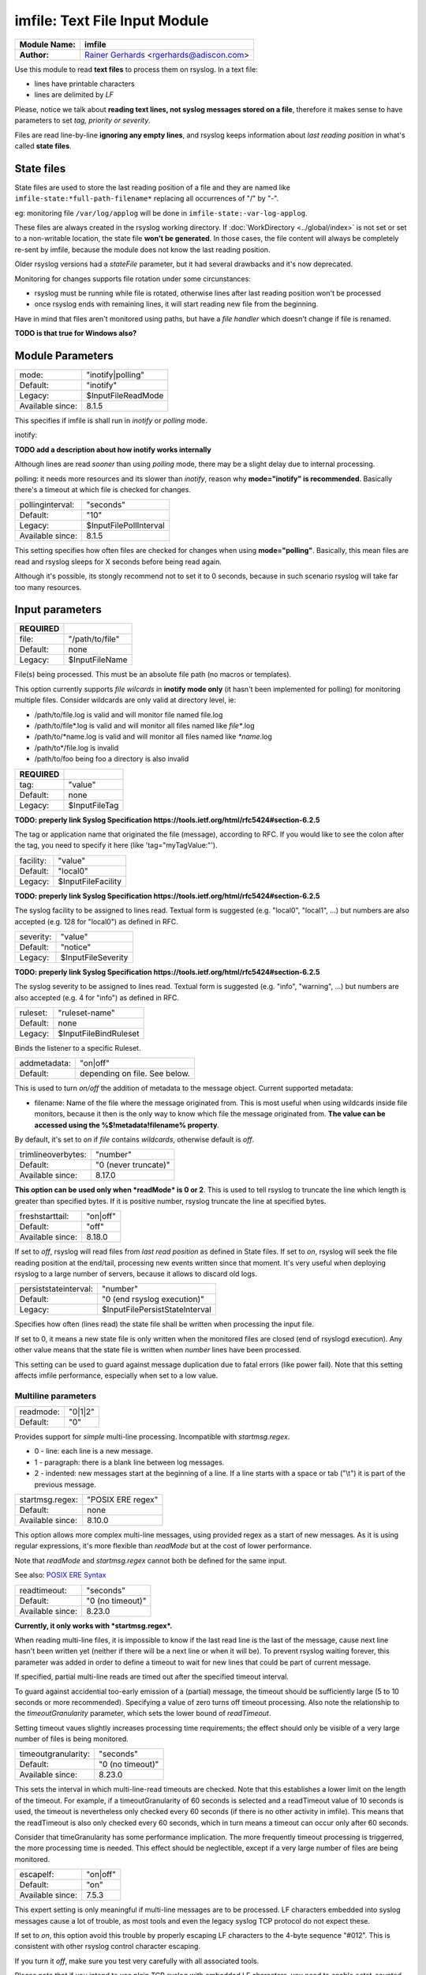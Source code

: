 .. index:: ! imfile

imfile: Text File Input Module
##############################

================  ===========================================================================
**Module Name:**  **imfile**
**Author:**       `Rainer Gerhards <http://www.gerhards.net/rainer>`_ <rgerhards@adiscon.com>
================  ===========================================================================

Use this module to read **text files** to process them on rsyslog.
In a text file:

* lines have printable characters
* lines are delimited by *LF*

Please, notice we talk about **reading text lines, not syslog messages stored on a file**, therefore it makes sense to have parameters to set *tag, priority or severity*.

Files are read line-by-line **ignoring any empty lines**, and rsyslog keeps information about *last reading position* in what's called **state files**.

State files
***********

State files are used to store the last reading position of a file and they are 
named like ``imfile-state:*full-path-filename*`` replacing all occurrences of "/" by "-". 

eg: monitoring file ``/var/log/applog`` will be done in ``imfile-state:-var-log-applog``.

These files are always created in the rsyslog working directory. If :doc:`WorkDirectory <../global/index>` is not set or set to a non-writable location, the state file **won't be generated**.
In those cases, the file content will always be completely re-sent by imfile, 
because the module does not know the last reading position.

Older rsyslog versions had a *stateFile* parameter, but it had several 
drawbacks and it's now deprecated.

Monitoring for changes supports file rotation under some circunstances:

* rsyslog must be running while file is rotated, otherwise lines after last reading position won't be processed
* once rsyslog ends with remaining lines, it will start reading new file from the beginning.

Have in mind that files aren't monitored using paths, but have a *file handler* which doesn't change if file is renamed.

**TODO is that true for Windows also?**

Module Parameters
*****************

================  ==================
mode:             "inotify|polling"
Default:          "inotify"
Legacy:           $InputFileReadMode
Available since:  8.1.5
================  ==================

This specifies if imfile is shall run in *inotify* or *polling* mode.

inotify:

**TODO add a description about how inotify works internally**

Although lines are read *sooner* than using *polling* mode, there may be a slight delay due to internal processing.

polling: it needs more resources and its slower than *inotify*, reason why **mode="inotify" is recommended**.
Basically there's a timeout at which file is checked for changes.

================  ======================
pollinginterval:  "seconds"
Default:          "10"
Legacy:           $InputFilePollInterval
Available since:  8.1.5
================  ======================

This setting specifies how often files are checked for changes when using **mode="polling"**. Basically, this mean files are read and rsyslog sleeps for X seconds before being read again.

Although it's possible, its stongly recommend not to set it to 0 seconds, because in such scenario rsyslog will take far too many resources.

Input parameters
****************

============  ===============
**REQUIRED**
file:         "/path/to/file"
Default:      none
Legacy:       $InputFileName
============  ===============

File(s) being processed. This must be an absolute file path (no macros or templates). 

This option currently supports *file wilcards* in **inotify mode only** (it hasn't been implemented for polling) for monitoring multiple files. Consider wildcards are only valid at directory level, ie:

* /path/to/file.log is valid and will monitor file named file.log
* /path/to/file\*.log is valid and will monitor all files named like *file\**.log
* /path/to/\*name.log is valid and will monitor all files named like *\*name*.log
* /path/to\*/file.log is invalid
* /path/to/foo being foo a directory is also invalid

============  =============
**REQUIRED**
tag:          "value"
Default:      none
Legacy:       $InputFileTag
============  =============

**TODO: preperly link Syslog Specification https://tools.ietf.org/html/rfc5424#section-6.2.5**

The tag or application name that originated the file (message), according to RFC. If you would like to see the colon after the tag, you need to specify it here (like 'tag="myTagValue:"').
 
=========  ==================
facility:  "value"
Default:   "local0"
Legacy:    $InputFileFacility
=========  ==================

**TODO: preperly link Syslog Specification https://tools.ietf.org/html/rfc5424#section-6.2.5**

The syslog facility to be assigned to lines read. Textual form is suggested (e.g. "local0", "local1", ...) but numbers are also accepted (e.g. 128 for "local0") as defined in RFC.

=========  ==================
severity:  "value"
Default:   "notice"
Legacy:    $InputFileSeverity
=========  ==================

**TODO: preperly link Syslog Specification https://tools.ietf.org/html/rfc5424#section-6.2.5**

The syslog severity to be assigned to lines read. Textual form is suggested (e.g. "info", "warning", ...) but numbers are also accepted (e.g. 4 for "info") as defined in RFC.

========  =====================
ruleset:  "ruleset-name"
Default:  none
Legacy:   $InputFileBindRuleset
========  =====================

Binds the listener to a specific Ruleset.

============  =============================
addmetadata:  "on|off"
Default:      depending on file. See below.
============  =============================

This is used to turn *on/off* the addition of metadata to the
message object. Current supported metadata:

* filename: Name of the file where the message originated from. This is most useful when using wildcards inside file monitors, because it then is the only way to know which file the message originated from. **The value can be accessed using the %$!metadata!filename% property**.

By default, it's set to *on* if *file* contains *wildcards*, otherwise default is *off*.

==================  ====================
trimlineoverbytes:  "number"
Default:            "0 (never truncate)"
Available since:    8.17.0
==================  ====================

**This option can be used only when *readMode* is 0 or 2**.
This is used to tell rsyslog to truncate the line which length is greater
than specified bytes. If it is positive number, rsyslog truncate the line
at specified bytes. 

================  ========
freshstarttail:   "on|off"
Default:          "off"
Available since:  8.18.0
================  ========

If set to *off*, rsyslog will read files from *last read position* as defined in State files.
If set to *on*, rsyslog will seek the file reading position at the end/tail, processing new events written since that moment.
It's very useful when deploying rsyslog to a large number of servers, because it allows to discard old logs.

=====================  ==============================
persiststateinterval:  "number"
Default:               "0 (end rsyslog execution)"
Legacy:                $InputFilePersistStateInterval
=====================  ==============================

Specifies how often (lines read) the state file shall be written when processing the input file. 

If set to 0, it means a new state file is only written when the monitored files are closed (end of rsyslogd execution).
Any other value means that the state file is written when *number* lines have been processed.

This setting can be used to guard against message duplication due to fatal errors (like power fail).
Note that this setting affects imfile performance, especially when set to a low value. 

Multiline parameters
====================

=========  =======
readmode:  "0|1|2"
Default:   "0"
=========  =======

Provides support for *simple* multi-line processing. Incompatible with *startmsg.regex*. 

* 0 - line: each line is a new message.
* 1 - paragraph: there is a blank line between log messages.
* 2 - indented: new messages start at the beginning of a line. If a line starts with a space or tab ("\\t") it is part of the previous message.

================  =================
startmsg.regex:   "POSIX ERE regex"
Default:          none
Available since:  8.10.0
================  =================

This option allows more complex multi-line messages, using provided regex as a start of new messages. As it is using regular expressions, it's more flexible than *readMode* but at the cost of lower performance.

Note that *readMode* and *startmsg.regex* cannot both be defined for the same input.

See also: `POSIX ERE Syntax <https://en.wikipedia.org/wiki/Regular_expression#POSIX_extended>`_

================  ================
readtimeout:      "seconds"
Default:          "0 (no timeout)"
Available since:  8.23.0
================  ================

**Currently, it only works with *startmsg.regex*.**

When reading multi-line files, it is impossible to know if the last read line is the last of the message, cause next line hasn't been written yet (neither if there will be a next line or when it will be).
To prevent rsyslog waiting forever, this parameter was added in order to define a timeout to wait for new lines that could be part of current message.

If specified,
partial multi-line reads are timed out after the specified timeout interval.

To guard against accidential too-early emission of a (partial) message, the
timeout should be sufficiently large (5 to 10 seconds or more recommended).
Specifying a value of zero turns off timeout processing. Also note the
relationship to the *timeoutGranularity* parameter, which sets the
lower bound of *readTimeout*.

Setting timeout vaues slightly increases processing time requirements; the
effect should only be visible of a very large number of files is being
monitored.

===================  ================
timeoutgranularity:  "seconds"
Default:             "0 (no timeout)"
Available since:     8.23.0
===================  ================

This sets the interval in which multi-line-read timeouts are checked. Note that
this establishes a lower limit on the length of the timeout. For example, if
a timeoutGranularity of 60 seconds is selected and a readTimeout value of 10 seconds
is used, the timeout is nevertheless only checked every 60 seconds (if there is
no other activity in imfile). This means that the readTimeout is also only
checked every 60 seconds, which in turn means a timeout can occur only after 60
seconds.

Consider that timeGranularity has some performance implication. The more frequently
timeout processing is triggerred, the more processing time is needed. This
effect should be neglectible, except if a very large number of files are being
monitored.

================  ========
escapelf:         "on|off"
Default:          "on"
Available since:  7.5.3
================  ========

This expert setting is only meaningful if multi-line messages are to be processed.
LF characters embedded into syslog messages cause a lot of trouble,
as most tools and even the legacy syslog TCP protocol do not expect
these.

If set to *on*, this option avoid this trouble by properly
escaping LF characters to the 4-byte sequence "#012". This is
consistent with other rsyslog control character escaping.

If you turn it *off*, make sure you test very
carefully with all associated tools. 

Please note that if you intend
to use plain TCP syslog with embedded LF characters, you need to
enable octet-counted framing.

**Warning**: in order to preserve backward compatibility LF escaping in multiline messages is turned **off** for legacy-configured file monitors. It's highly suggested to use new syntax.

TODO For more details, see Rainer's blog posting on imfile LF escaping. 
**This? http://blog.gerhards.net/2013/09/imfile-multi-line-messages.html**

Expert parameters
=================

**
If you're not familiar with rsyslog internals, that is a good indication that you should NOT use these parameters.

They almost never need to be changed, even on high load systems, so benchmarks should be run before and after changing any of them because sometimes they could lead to undesired non-intuitive performance impact.
**

================  ========
maxsubmitatonce:  "number"
Default:          "1024"
================  ========

This is an expert option. It can be used to set the maximum input
batch size that imfile can generate. Be sure to understand
rsyslog message batch processing before you modify this option.

**If you do not know what this is about, that is a good
indication that you should NOT modify the default.**

========================  ========
deletestateonfiledelete:  "on|off"
Default:                  "on"
Available since:          8.5.0
========================  ========

This expert parameter controls if state files are deleted if their associated
main file is deleted. Usually, this is a good idea, because otherwise
problems would occur if a new file with the same name is created. In
that case, imfile would pick up reading from the last position in
the *deleted* file, which usually is not what you want.

However, there is one situation where not deleting associated state
file makes sense: this is the case if a monitored file is modified
with an editor (like vi or gedit). Most editors write out modifications
by deleting the old file and creating a new now. If the state file
would be deleted in that case, all of the file would be reprocessed,
something that's probably not intended in most case. As a side-note,
it is strongly suggested *not* to modify monitored files with
editors. In any case, in such a situation, it makes sense to
disable state file deletion. That also applies to similar use
cases.

**In general, this parameter should only by set if the users
knows exactly why this is required.**

Experimental parameters
=======================

=================  ========
reopenontruncate:  "on|off"
Default:           "off"
Available since:   8.16.0
=================  ========

**This is an experimental feature. DO NOT use it in production environments**

Tells rsyslog to reopen input file when it was truncated (inode unchanged but file size on disk is less than
current offset in memory).

Deprecated parameters
=====================

===============  ========================
maxlinesatonce:  "number"
Default:         "10240"
Legacy:          $InputFileMaxLinesAtOnce
===============  ========================

**This paramater is deprecated. DO NOT use it, because it would be removed in future releases**.

This is a legacy setting that is only supported in *polling* mode.
In *inotify* mode, it is fixed at 0 and all attempts to configure a different value 
will be ignored, but will show an error message.

In *polling* mode, if set to 0, each file will be fully processed before processing the next.
If it is set to any other value, a maximum of *number* lines are processed in sequence 
for each file, before checking the next. 

==============  ====================
statefile:      "name-of-state-file"
Default:        none
Legacy:         $InputFileStateFile
==============  ====================

**This paramater is deprecated. DO NOT use it, because it would be removed in future releases**.

Defines the state file name.

Examples
********

::

  # This line enable usage of imfile. Write it just once!
  module(load="imfile")

  # Following line read \*.log named files using a wilcard.
  # It also adds *%$!metadata!filename%* property to message
  input(file="/path/to/\*.log" tag="mytag" type="imfile" addmetadata="on")

  # In this case, module was loaded in polling mode
  module(load="imfile" mode="polling")

Legacy configuration
====================

::

  # Load module. Must be done just once!
  $ModLoad imfile 
  
  # Monitor file and set tag "mytag:"
  $InputFileName /path/to/file
  $InputFileTag mytag:
  $InputFileSeverity error
  $InputFileFacility local7
  $InputRunFileMonitor # tell Rsyslog to add an input **for current configuration**
  
  # Monitor another file
  $InputFileName /path/to/anotherfile.log
  $InputFileTag myothertag:
  # Set ruleset for this input
  $InputFileBindRuleset ruleset
  # Set polling mode
  $InputFileReadMode polling
  # Set polling interval to 5 seconds
  $InputFilePollInterval 5
  $InputRunFileMonitor # tell Rsyslog to add another input
